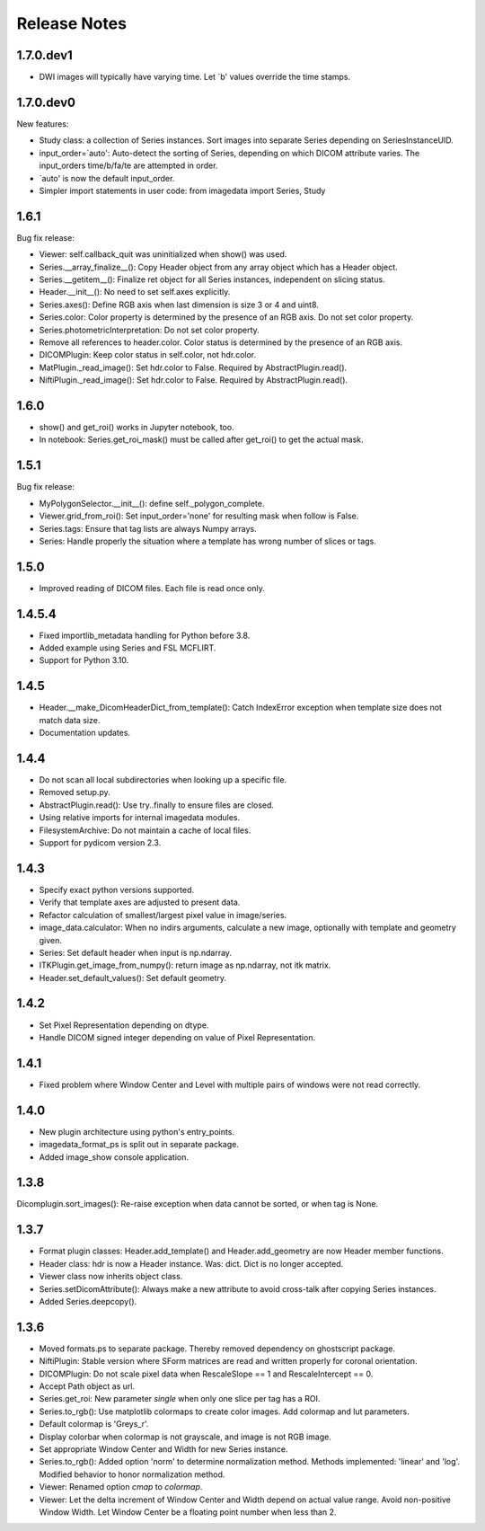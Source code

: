 .. _ReleaseNotes:

Release Notes
=============

1.7.0.dev1
----------

* DWI images will typically have varying time. Let `b' values override the time stamps.

1.7.0.dev0
----------

New features:

* Study class: a collection of Series instances.
  Sort images into separate Series depending on SeriesInstanceUID.
* input_order=`auto': Auto-detect the sorting of Series,
  depending on which DICOM attribute varies.
  The input_orders time/b/fa/te are attempted in order.
* `auto' is now the default input_order.
* Simpler import statements in user code: from imagedata import Series, Study

1.6.1
-----
Bug fix release:

* Viewer: self.callback_quit was uninitialized when show() was used.
* Series.__array_finalize__(): Copy Header object from any array object which has a Header object.
* Series.__getitem__(): Finalize ret object for all Series instances, independent on slicing status.
* Header.__init__(): No need to set self.axes explicitly.
* Series.axes(): Define RGB axis when last dimension is size 3 or 4 and uint8.
* Series.color: Color property is determined by the presence of an RGB axis. Do not set color property.
* Series.photometricInterpretation: Do not set color property.
* Remove all references to header.color. Color status is determined by the presence of an RGB axis.
* DICOMPlugin: Keep color status in self.color, not hdr.color.
* MatPlugin._read_image(): Set hdr.color to False. Required by AbstractPlugin.read().
* NiftiPlugin._read_image(): Set hdr.color to False. Required by AbstractPlugin.read().

1.6.0
-----
* show() and get_roi() works in Jupyter notebook, too.
* In notebook: Series.get_roi_mask() must be called after get_roi() to get the actual mask.

1.5.1
-----
Bug fix release:

* MyPolygonSelector.__init__(): define self._polygon_complete.
* Viewer.grid_from_roi(): Set input_order='none' for resulting mask when follow is False.
* Series.tags: Ensure that tag lists are always Numpy arrays.
* Series: Handle properly the situation where a template has wrong number of slices or tags.

1.5.0
-----
* Improved reading of DICOM files. Each file is read once only.

1.4.5.4
-------
* Fixed importlib_metadata handling for Python before 3.8.
* Added example using Series and FSL MCFLIRT.
* Support for Python 3.10.


1.4.5
-----
* Header.__make_DicomHeaderDict_from_template(): Catch IndexError exception when template size does not match data size.
* Documentation updates.


1.4.4
-----
* Do not scan all local subdirectories when looking up a specific file.
* Removed setup.py.
* AbstractPlugin.read(): Use try..finally to ensure files are closed.
* Using relative imports for internal imagedata modules.
* FilesystemArchive: Do not maintain a cache of local files.
* Support for pydicom version 2.3.

1.4.3
-----
* Specify exact python versions supported.
* Verify that template axes are adjusted to present data.
* Refactor calculation of smallest/largest pixel value in image/series.
* image_data.calculator: When no indirs arguments, calculate a new image, optionally with template and geometry given.
* Series: Set default header when input is np.ndarray.
* ITKPlugin.get_image_from_numpy(): return image as np.ndarray, not itk matrix.
* Header.set_default_values(): Set default geometry.

1.4.2
-----
* Set Pixel Representation depending on dtype.
* Handle DICOM signed integer depending on value of Pixel Representation.

1.4.1
-----
* Fixed problem where Window Center and Level with multiple pairs of windows were not read correctly.

1.4.0
-----
* New plugin architecture using python's entry_points.
* imagedata_format_ps is split out in separate package.
* Added image_show console application.

1.3.8
-----
Dicomplugin.sort_images(): Re-raise exception when data cannot be sorted, or when tag is None.

1.3.7
-----
* Format plugin classes: Header.add_template() and Header.add_geometry are now Header member functions.
* Header class: hdr is now a Header instance. Was: dict. Dict is no longer accepted.
* Viewer class now inherits object class.
* Series.setDicomAttribute(): Always make a new attribute to avoid cross-talk after copying Series instances.
* Added Series.deepcopy().

1.3.6
-----

* Moved formats.ps to separate package. Thereby removed dependency on ghostscript package.
* NiftiPlugin: Stable version where SForm matrices are read and written properly for coronal orientation.
* DICOMPlugin: Do not scale pixel data when RescaleSlope == 1 and RescaleIntercept == 0.
* Accept Path object as url.
* Series.get_roi: New parameter `single` when only one slice per tag has a ROI.
* Series.to_rgb(): Use matplotlib colormaps to create color images. Add colormap and lut parameters.
* Default colormap is 'Greys_r'.
* Display colorbar when colormap is not grayscale, and image is not RGB image.
* Set appropriate Window Center and Width for new Series instance.
* Series.to_rgb(): Added option 'norm' to determine normalization method. Methods implemented: 'linear' and 'log'. Modified behavior to honor normalization method.
* Viewer: Renamed option `cmap` to `colormap`.
* Viewer: Let the delta increment of Window Center and Width depend on actual value range. Avoid non-positive Window Width. Let Window Center be a floating point number when less than 2.
